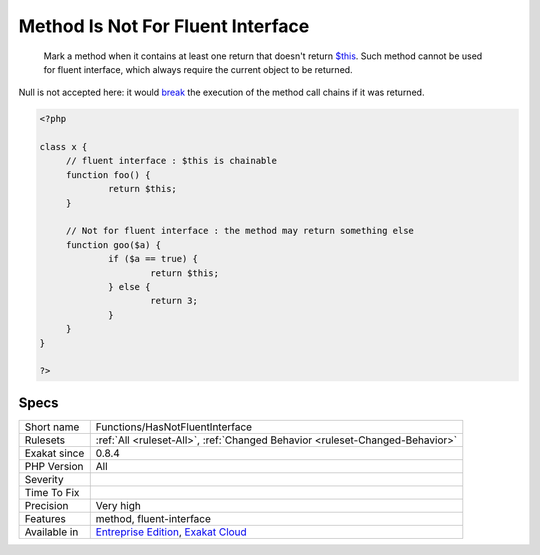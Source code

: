 .. _functions-hasnotfluentinterface:

.. _method-is-not-for-fluent-interface:

Method Is Not For Fluent Interface
++++++++++++++++++++++++++++++++++

  Mark a method when it contains at least one return that doesn't return `$this <https://www.php.net/manual/en/language.oop5.basic.php>`_. Such method cannot be used for fluent interface, which always require the current object to be returned. 

Null is not accepted here: it would `break <https://www.php.net/manual/en/control-structures.break.php>`_ the execution of the method call chains if it was returned. 


.. code-block:: php
   
   <?php
   
   class x {
   	// fluent interface : $this is chainable
   	function foo() {
   		return $this;
   	}
   
   	// Not for fluent interface : the method may return something else
   	function goo($a) {
   		if ($a == true) {
   			return $this;
   		} else {
   			return 3;
   		}
   	}
   }
   
   ?>

Specs
_____

+--------------+-------------------------------------------------------------------------------------------------------------------------+
| Short name   | Functions/HasNotFluentInterface                                                                                         |
+--------------+-------------------------------------------------------------------------------------------------------------------------+
| Rulesets     | :ref:`All <ruleset-All>`, :ref:`Changed Behavior <ruleset-Changed-Behavior>`                                            |
+--------------+-------------------------------------------------------------------------------------------------------------------------+
| Exakat since | 0.8.4                                                                                                                   |
+--------------+-------------------------------------------------------------------------------------------------------------------------+
| PHP Version  | All                                                                                                                     |
+--------------+-------------------------------------------------------------------------------------------------------------------------+
| Severity     |                                                                                                                         |
+--------------+-------------------------------------------------------------------------------------------------------------------------+
| Time To Fix  |                                                                                                                         |
+--------------+-------------------------------------------------------------------------------------------------------------------------+
| Precision    | Very high                                                                                                               |
+--------------+-------------------------------------------------------------------------------------------------------------------------+
| Features     | method, fluent-interface                                                                                                |
+--------------+-------------------------------------------------------------------------------------------------------------------------+
| Available in | `Entreprise Edition <https://www.exakat.io/entreprise-edition>`_, `Exakat Cloud <https://www.exakat.io/exakat-cloud/>`_ |
+--------------+-------------------------------------------------------------------------------------------------------------------------+



